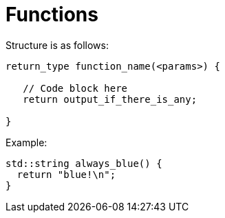 = Functions

Structure is as follows:

----
return_type function_name(<params>) {

   // Code block here
   return output_if_there_is_any;

}
----

Example:

[,cpp]
----
std::string always_blue() {
  return "blue!\n";
}
----
